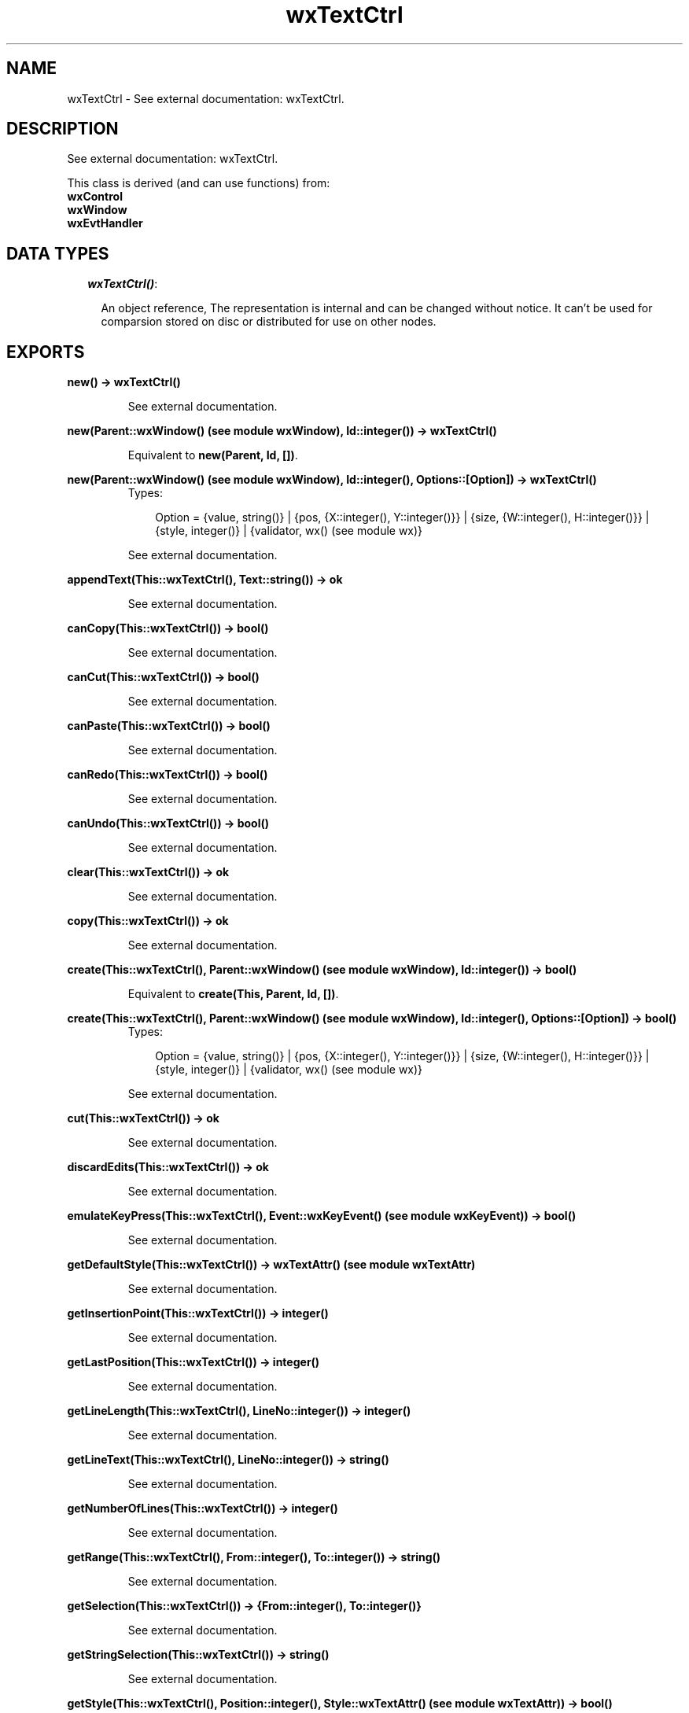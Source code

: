 .TH wxTextCtrl 3 "wxErlang 0.99" "" "Erlang Module Definition"
.SH NAME
wxTextCtrl \- See external documentation: wxTextCtrl.
.SH DESCRIPTION
.LP
See external documentation: wxTextCtrl\&.
.LP
This class is derived (and can use functions) from: 
.br
\fBwxControl\fR\& 
.br
\fBwxWindow\fR\& 
.br
\fBwxEvtHandler\fR\& 
.SH "DATA TYPES"

.RS 2
.TP 2
.B
\fIwxTextCtrl()\fR\&:

.RS 2
.LP
An object reference, The representation is internal and can be changed without notice\&. It can\&'t be used for comparsion stored on disc or distributed for use on other nodes\&.
.RE
.RE
.SH EXPORTS
.LP
.B
new() -> wxTextCtrl()
.br
.RS
.LP
See external documentation\&.
.RE
.LP
.B
new(Parent::wxWindow() (see module wxWindow), Id::integer()) -> wxTextCtrl()
.br
.RS
.LP
Equivalent to \fBnew(Parent, Id, [])\fR\&\&.
.RE
.LP
.B
new(Parent::wxWindow() (see module wxWindow), Id::integer(), Options::[Option]) -> wxTextCtrl()
.br
.RS
.TP 3
Types:

Option = {value, string()} | {pos, {X::integer(), Y::integer()}} | {size, {W::integer(), H::integer()}} | {style, integer()} | {validator, wx() (see module wx)}
.br
.RE
.RS
.LP
See external documentation\&.
.RE
.LP
.B
appendText(This::wxTextCtrl(), Text::string()) -> ok
.br
.RS
.LP
See external documentation\&.
.RE
.LP
.B
canCopy(This::wxTextCtrl()) -> bool()
.br
.RS
.LP
See external documentation\&.
.RE
.LP
.B
canCut(This::wxTextCtrl()) -> bool()
.br
.RS
.LP
See external documentation\&.
.RE
.LP
.B
canPaste(This::wxTextCtrl()) -> bool()
.br
.RS
.LP
See external documentation\&.
.RE
.LP
.B
canRedo(This::wxTextCtrl()) -> bool()
.br
.RS
.LP
See external documentation\&.
.RE
.LP
.B
canUndo(This::wxTextCtrl()) -> bool()
.br
.RS
.LP
See external documentation\&.
.RE
.LP
.B
clear(This::wxTextCtrl()) -> ok
.br
.RS
.LP
See external documentation\&.
.RE
.LP
.B
copy(This::wxTextCtrl()) -> ok
.br
.RS
.LP
See external documentation\&.
.RE
.LP
.B
create(This::wxTextCtrl(), Parent::wxWindow() (see module wxWindow), Id::integer()) -> bool()
.br
.RS
.LP
Equivalent to \fBcreate(This, Parent, Id, [])\fR\&\&.
.RE
.LP
.B
create(This::wxTextCtrl(), Parent::wxWindow() (see module wxWindow), Id::integer(), Options::[Option]) -> bool()
.br
.RS
.TP 3
Types:

Option = {value, string()} | {pos, {X::integer(), Y::integer()}} | {size, {W::integer(), H::integer()}} | {style, integer()} | {validator, wx() (see module wx)}
.br
.RE
.RS
.LP
See external documentation\&.
.RE
.LP
.B
cut(This::wxTextCtrl()) -> ok
.br
.RS
.LP
See external documentation\&.
.RE
.LP
.B
discardEdits(This::wxTextCtrl()) -> ok
.br
.RS
.LP
See external documentation\&.
.RE
.LP
.B
emulateKeyPress(This::wxTextCtrl(), Event::wxKeyEvent() (see module wxKeyEvent)) -> bool()
.br
.RS
.LP
See external documentation\&.
.RE
.LP
.B
getDefaultStyle(This::wxTextCtrl()) -> wxTextAttr() (see module wxTextAttr)
.br
.RS
.LP
See external documentation\&.
.RE
.LP
.B
getInsertionPoint(This::wxTextCtrl()) -> integer()
.br
.RS
.LP
See external documentation\&.
.RE
.LP
.B
getLastPosition(This::wxTextCtrl()) -> integer()
.br
.RS
.LP
See external documentation\&.
.RE
.LP
.B
getLineLength(This::wxTextCtrl(), LineNo::integer()) -> integer()
.br
.RS
.LP
See external documentation\&.
.RE
.LP
.B
getLineText(This::wxTextCtrl(), LineNo::integer()) -> string()
.br
.RS
.LP
See external documentation\&.
.RE
.LP
.B
getNumberOfLines(This::wxTextCtrl()) -> integer()
.br
.RS
.LP
See external documentation\&.
.RE
.LP
.B
getRange(This::wxTextCtrl(), From::integer(), To::integer()) -> string()
.br
.RS
.LP
See external documentation\&.
.RE
.LP
.B
getSelection(This::wxTextCtrl()) -> {From::integer(), To::integer()}
.br
.RS
.LP
See external documentation\&.
.RE
.LP
.B
getStringSelection(This::wxTextCtrl()) -> string()
.br
.RS
.LP
See external documentation\&.
.RE
.LP
.B
getStyle(This::wxTextCtrl(), Position::integer(), Style::wxTextAttr() (see module wxTextAttr)) -> bool()
.br
.RS
.LP
See external documentation\&.
.RE
.LP
.B
getValue(This::wxTextCtrl()) -> string()
.br
.RS
.LP
See external documentation\&.
.RE
.LP
.B
isEditable(This::wxTextCtrl()) -> bool()
.br
.RS
.LP
See external documentation\&.
.RE
.LP
.B
isModified(This::wxTextCtrl()) -> bool()
.br
.RS
.LP
See external documentation\&.
.RE
.LP
.B
isMultiLine(This::wxTextCtrl()) -> bool()
.br
.RS
.LP
See external documentation\&.
.RE
.LP
.B
isSingleLine(This::wxTextCtrl()) -> bool()
.br
.RS
.LP
See external documentation\&.
.RE
.LP
.B
loadFile(This::wxTextCtrl(), File::string()) -> bool()
.br
.RS
.LP
Equivalent to \fBloadFile(This, File, [])\fR\&\&.
.RE
.LP
.B
loadFile(This::wxTextCtrl(), File::string(), Options::[Option]) -> bool()
.br
.RS
.TP 3
Types:

Option = {fileType, integer()}
.br
.RE
.RS
.LP
See external documentation\&.
.RE
.LP
.B
markDirty(This::wxTextCtrl()) -> ok
.br
.RS
.LP
See external documentation\&.
.RE
.LP
.B
paste(This::wxTextCtrl()) -> ok
.br
.RS
.LP
See external documentation\&.
.RE
.LP
.B
positionToXY(This::wxTextCtrl(), Pos::integer()) -> {bool(), X::integer(), Y::integer()}
.br
.RS
.LP
See external documentation\&.
.RE
.LP
.B
redo(This::wxTextCtrl()) -> ok
.br
.RS
.LP
See external documentation\&.
.RE
.LP
.B
remove(This::wxTextCtrl(), From::integer(), To::integer()) -> ok
.br
.RS
.LP
See external documentation\&.
.RE
.LP
.B
replace(This::wxTextCtrl(), From::integer(), To::integer(), Value::string()) -> ok
.br
.RS
.LP
See external documentation\&.
.RE
.LP
.B
saveFile(This::wxTextCtrl()) -> bool()
.br
.RS
.LP
Equivalent to \fBsaveFile(This, [])\fR\&\&.
.RE
.LP
.B
saveFile(This::wxTextCtrl(), Options::[Option]) -> bool()
.br
.RS
.TP 3
Types:

Option = {file, string()} | {fileType, integer()}
.br
.RE
.RS
.LP
See external documentation\&.
.RE
.LP
.B
setDefaultStyle(This::wxTextCtrl(), Style::wxTextAttr() (see module wxTextAttr)) -> bool()
.br
.RS
.LP
See external documentation\&.
.RE
.LP
.B
setEditable(This::wxTextCtrl(), Editable::bool()) -> ok
.br
.RS
.LP
See external documentation\&.
.RE
.LP
.B
setInsertionPoint(This::wxTextCtrl(), Pos::integer()) -> ok
.br
.RS
.LP
See external documentation\&.
.RE
.LP
.B
setInsertionPointEnd(This::wxTextCtrl()) -> ok
.br
.RS
.LP
See external documentation\&.
.RE
.LP
.B
setMaxLength(This::wxTextCtrl(), Len::integer()) -> ok
.br
.RS
.LP
See external documentation\&.
.RE
.LP
.B
setSelection(This::wxTextCtrl(), From::integer(), To::integer()) -> ok
.br
.RS
.LP
See external documentation\&.
.RE
.LP
.B
setStyle(This::wxTextCtrl(), Start::integer(), End::integer(), Style::wxTextAttr() (see module wxTextAttr)) -> bool()
.br
.RS
.LP
See external documentation\&.
.RE
.LP
.B
setValue(This::wxTextCtrl(), Value::string()) -> ok
.br
.RS
.LP
See external documentation\&.
.RE
.LP
.B
showPosition(This::wxTextCtrl(), Pos::integer()) -> ok
.br
.RS
.LP
See external documentation\&.
.RE
.LP
.B
undo(This::wxTextCtrl()) -> ok
.br
.RS
.LP
See external documentation\&.
.RE
.LP
.B
writeText(This::wxTextCtrl(), Text::string()) -> ok
.br
.RS
.LP
See external documentation\&.
.RE
.LP
.B
xYToPosition(This::wxTextCtrl(), X::integer(), Y::integer()) -> integer()
.br
.RS
.LP
See external documentation\&.
.RE
.LP
.B
destroy(This::wxTextCtrl()) -> ok
.br
.RS
.LP
Destroys this object, do not use object again
.RE
.SH AUTHORS
.LP

.I
<>